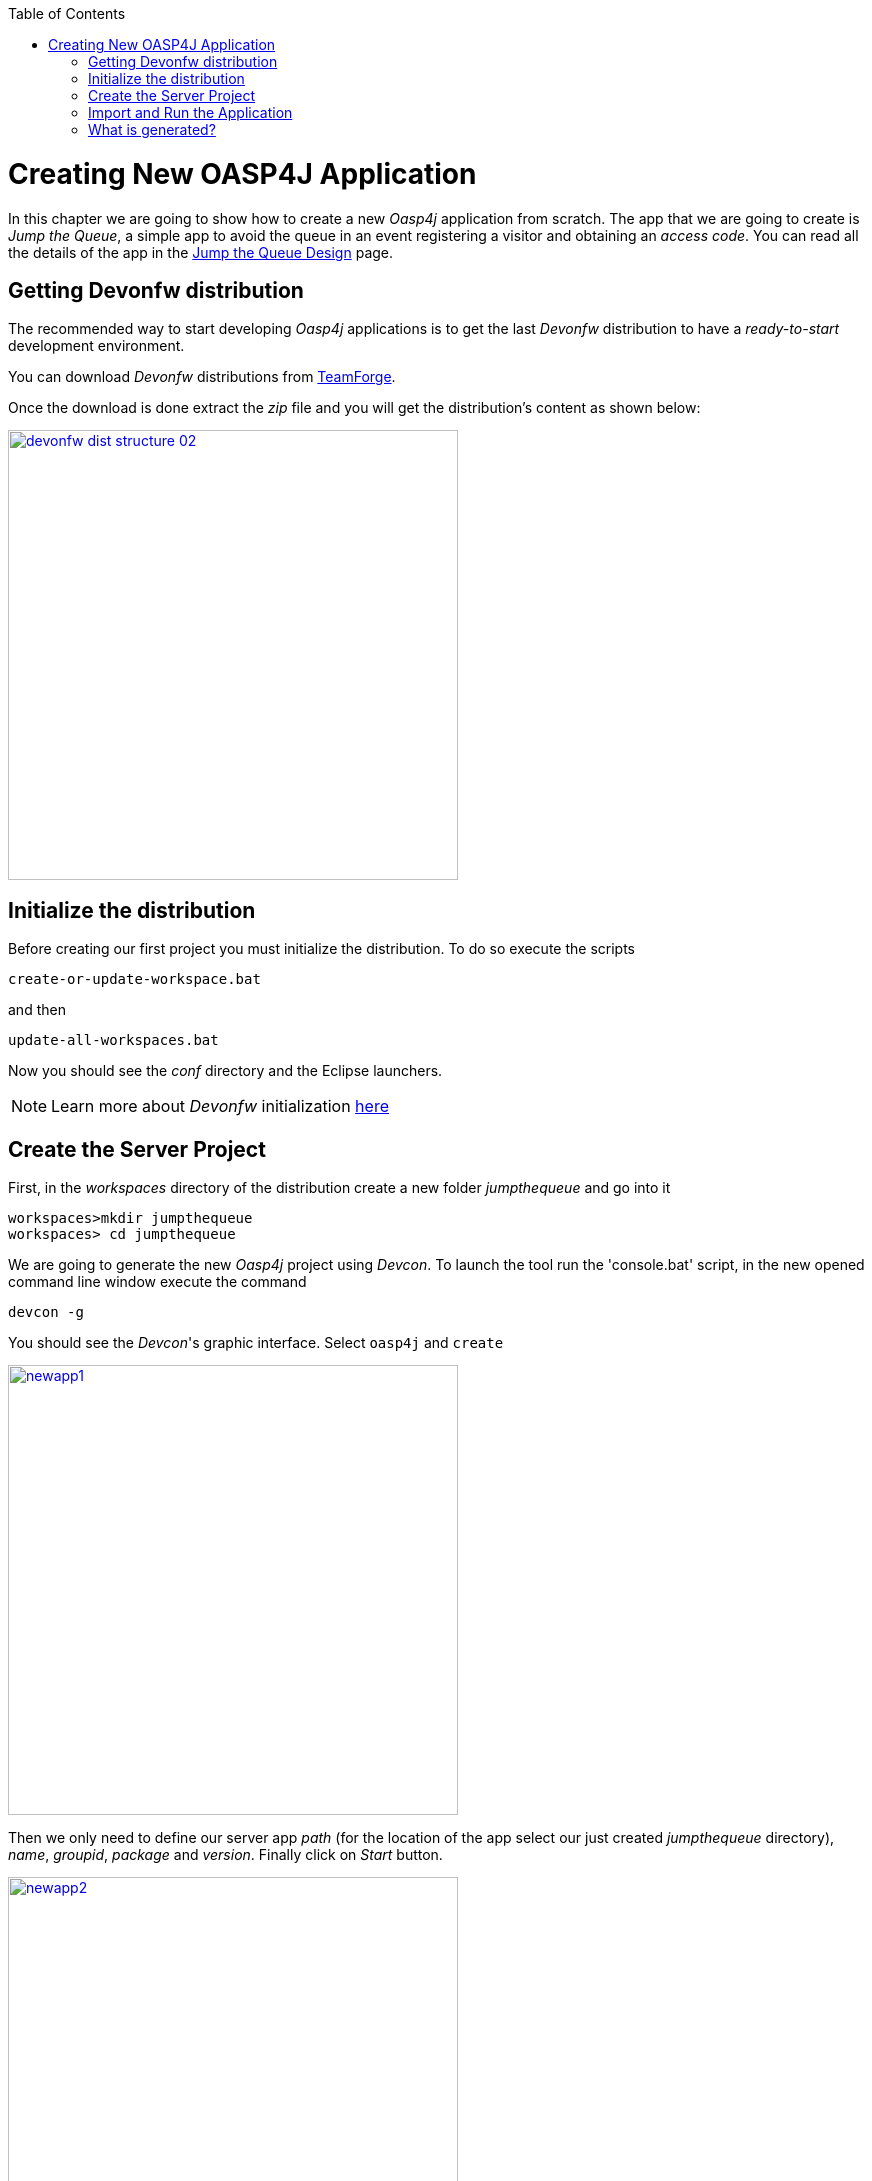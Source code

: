 :toc: macro
toc::[]

= Creating New OASP4J Application

In this chapter we are going to show how to create a new _Oasp4j_ application from scratch. The app that we are going to create is _Jump the Queue_, a simple app to avoid the queue in an event registering a visitor and obtaining an _access code_. You can read all the details of the app in the link:Client-GUI-Angular-design-jump-the-queue[Jump the Queue Design] page.

== Getting Devonfw distribution

The recommended way to start developing _Oasp4j_ applications is to get the last _Devonfw_ distribution to have a _ready-to-start_ development environment.

You can download _Devonfw_ distributions from https://coconet.capgemini.com/sf/frs/do/listReleases/projects.apps2_devon/frs.devon_distribution[TeamForge].

Once the download is done extract the _zip_ file and you will get the distribution's content as shown below:

image::images/devonfw-dist-structure/devonfw-dist-structure-02.png[width="450", link="images/devonfw-dist-structure/devonfw-dist-structure-02.png"]

== Initialize the distribution

Before creating our first project you must initialize the distribution. To do so execute the scripts
----
create-or-update-workspace.bat
----

and then

----
update-all-workspaces.bat
----

Now you should see the _conf_ directory and the Eclipse launchers.

[NOTE]
====
Learn more about _Devonfw_ initialization https://github.com/devonfw/devon/wiki/getting-started-download-and-install#prepare-the-workspace[here]
====

== Create the Server Project

First, in the _workspaces_ directory of the distribution create a new folder _jumpthequeue_ and go into it

----
workspaces>mkdir jumpthequeue
workspaces> cd jumpthequeue
----

We are going to generate the new _Oasp4j_ project using _Devcon_. To launch the tool run the 'console.bat' script, in the new opened command line window execute the command

----
devcon -g
----

You should see the _Devcon_'s graphic interface. Select `oasp4j` and `create`

image::images/oasp4j/3.BuildYourOwn/newapp1.png[width="450", link="images/oasp4j/3.BuildYourOwn/newapp1.png"]

Then we only need to define our server app _path_ (for the location of the app select our just created _jumpthequeue_ directory), _name_, _groupid_, _package_ and _version_. Finally click on _Start_ button.

image::images/oasp4j/3.BuildYourOwn/newapp2.png[width="450", link="images/oasp4j/3.BuildYourOwn/newapp2.png"]

Once you see the `BUILD SUCCESS` info message your new app is ready.

[NOTE]
====
You can also create new projects:

- manually from command line https://github.com/devonfw/devon/wiki/getting-started-creating-new-devonfw-application#using-command-line[see how]

- from Eclipse https://github.com/devonfw/devon/wiki/getting-started-creating-new-devonfw-application#from-eclipse[see how]

====

== Import and Run the Application

As last step we can import the project we just created into the Eclipse IDE provided with _Devonfw_. Although our new _Oasp4j_ based app is still empty we are going to show how to run it with _Spring Boot_ simply to check that everything is ok.

We could use the _eclipse-main.bat_ or the _eclipse-examples.bat_ launchers (that you should see on your distribution's root directory) but we are going to create a new _Eclipse_ launcher related to our new project.

To do it launch again the script

----
update-all-workspaces.bat
----

After the process is done you should see a new _eclipse-jumpthequeue.bat_ launcher. Execute it and a new _Eclipse_ instance should be opened.

Now import our new project with `File > Import`.

Select _Maven/Existing Maven Projects_ 

image::images/oasp4j/3.BuildYourOwn/newapp3.png[, link="images/oasp4j/3.BuildYourOwn/newapp3.png"]

Browse for the _jumpthequeue_ project

image::images/oasp4j/3.BuildYourOwn/newapp4.png[, link="images/oasp4j/3.BuildYourOwn/newapp4.png"]

Click `Finish` and wait while the dependencies of the project are resolved to complete the import process.

Now let's change the _server context path_ of our application. Open `/jumpthequeue-core/src/main/resources/config/application.properties` and set the `server.context-path` property to _/jumpthequeue_

----
server.context-path=/jumpthequeue
----

[NOTE]
====
You can also change the port where the application will be available with the property `server.port`
====

Finally, using _Spring Boot_ features (that provides us with an embedded Tomcat), we can run the app in an easy way. Look for the `SpringBootApp.java` class and click right button and select `Run As > Java Application`.

image::images/oasp4j/3.BuildYourOwn/run.png[, link="images/oasp4j/3.BuildYourOwn/run.png"]

If everything is ok you will see a messages in the _Console_ window like

----
INFO [main] s.b.c.e.t.TomcatEmbeddedServletContainer : Tomcat started on port(s): 8081 (http)
INFO [main] com.cap.jumpthequeue.SpringBootApp       : Started SpringBootApp in 16.978 seconds (JVM running for 17.895)
----

The app will be available at 'http://localhost:8081/jumpthequeue'

image::images/oasp4j/3.BuildYourOwn/login.png[, link="images/oasp4j/3.BuildYourOwn/login.png"]

[NOTE]
====
You are redirected to the login screen because, by default, the new _Oasp4j_ applications provide a basic security set up.
====

== What is generated?

Creating _Oasp4j_ based apps, we get the following main features _out-of-the-box_:

* _Maven_ project with _core_ project and _server_ project:

** _core_ project for the app implementation

** _server_ project ready to package the app for the deployment

image::images/oasp4j/3.BuildYourOwn/emptyapp_project.png[ width="250", link="images/oasp4j/3.BuildYourOwn/emptyapp_project.png"]


* Data base ready environment with an _h2_ instance
* Spring profiles ready for different data bases

image::images/oasp4j/3.BuildYourOwn/emptyapp_dbprofile.png[ width="650", link="images/oasp4j/3.BuildYourOwn/emptyapp_dbprofile.png"]


* Data model schema
* Mock data schema
* Data base version control with Flyway

image::images/oasp4j/3.BuildYourOwn/emptyapp_dbmodel.png[ width="650", link="images/oasp4j/3.BuildYourOwn/emptyapp_dbmodel.png"]


* Bean mapper ready

image::images/oasp4j/3.BuildYourOwn/emptyapp_beanmapper.png[ width="650", link="images/oasp4j/3.BuildYourOwn/emptyapp_beanmapper.png"]


* Cxf services pre-configuration

image::images/oasp4j/3.BuildYourOwn/emptyapp_cxfconfig.png[ width="650", link="images/oasp4j/3.BuildYourOwn/emptyapp_cxfconfig.png"]


* Basic security enabled (based on _Spring Security_)

image::images/oasp4j/3.BuildYourOwn/emptyapp_security.png[ width="650", link="images/oasp4j/3.BuildYourOwn/emptyapp_security.png"]


* Unit test support and model

image::images/oasp4j/3.BuildYourOwn/emptyapp_test.png[ width="650", link="images/oasp4j/3.BuildYourOwn/emptyapp_test.png"]
